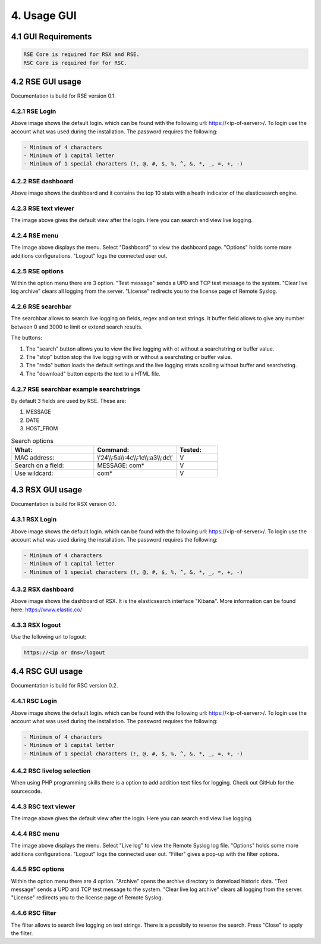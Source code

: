 4. Usage GUI
============

.. _UsageGUI:

4.1 GUI Requirements
--------------------

.. code-block:: console

   RSE Core is required for RSX and RSE.
   RSC Core is required for for RSC.

4.2 RSE GUI usage
-----------------

Documentation is build for RSE version 0.1.

4.2.1 RSE Login
^^^^^^^^^^^^^^^

.. image:: https://github.com/tslenter/RS/blob/main/doc/images/rse_login.jpg?raw=true
   :width: 300
   :align: center
   :alt: image 1

Above image shows the default login. which can be found with the following url: https://<ip-of-server>/. To login use the account what was used during the installation.
The password requires the following:

.. code-block:: console

   - Minimum of 4 characters
   - Minimum of 1 capital letter
   - Minimum of 1 special characters (!, @, #, $, %, ^, &, *, _, =, +, -)

4.2.2 RSE dashboard
^^^^^^^^^^^^^^^^^^^

.. image:: https://github.com/tslenter/RS/blob/main/doc/images/rse_dashboard.jpg?raw=true
   :width: 400
   :align: center

Above image shows the dashboard and it contains the top 10 stats with a heath indicator of the elasticsearch engine.
   
4.2.3 RSE text viewer
^^^^^^^^^^^^^^^^^^^^^

.. image:: https://github.com/tslenter/RS/blob/main/doc/images/rse_text_screen.jpg?raw=true
   :width: 400
   :align: center
   
The image above gives the default view after the login. Here you can search end view live logging.

4.2.4 RSE menu
^^^^^^^^^^^^^^

.. image:: https://github.com/tslenter/RS/blob/main/doc/images/rse_menu.jpg?raw=true
   :width: 800
   :align: center
   
The image above displays the menu. Select "Dashboard" to view the dashboard page. "Options" holds some more additions configurations. "Logout" logs the connected user out. 
   
4.2.5 RSE options
^^^^^^^^^^^^^^^^^

.. image:: https://github.com/tslenter/RS/blob/main/doc/images/rse_menu_dropdown.jpg?raw=true
   :width: 400
   :align: center
   
Within the option menu there are 3 option. "Test message" sends a UPD and TCP test message to the system. "Clear live log archive" clears all logging from the server.
"License" redirects you to the license page of Remote Syslog.

4.2.6 RSE searchbar
^^^^^^^^^^^^^^^^^^^

.. image:: https://github.com/tslenter/RS/blob/main/doc/images/rse_searchbar.jpg?raw=true
   :width: 800
   :align: center
   
The searchbar allows to search live logging on fields, regex and on text strings. It buffer field allows to give any number between 0 and 3000 to limit or extend search results.

The buttons:

1) The "search" button allows you to view the live logging with ot without a searchstring or buffer value.
2) The "stop" button stop the live logging with or without a searchsting or buffer value.
3) The "redo" button loads the default settings and the live logging strats scolling without buffer and searchsting.
4) The "download" button exports the text to a HTML file.

4.2.7 RSE searchbar example searchstrings
^^^^^^^^^^^^^^^^^^^^^^^^^^^^^^^^^^^^^^^^^

By default 3 fields are used by RSE. These are:

1) MESSAGE
2) DATE
3) HOST_FROM

.. list-table:: Search options
   :widths: 40 40 20 
   :header-rows: 1

   * - What:
     - Command:
     - Tested:
   * - MAC address:
     - \\\'24\\\\:5a\\\\:4c\\\\:1e\\\\:a3\\\\:dc\\\'
     - V
   * - Search on a field:
     - MESSAGE: com*
     - V
   * - Use wildcard:
     - com*
     - V

4.3 RSX GUI usage
-----------------

Documentation is build for RSX version 0.1.

4.3.1 RSX Login
^^^^^^^^^^^^^^^

.. image:: https://github.com/tslenter/RS/blob/main/doc/images/rsx_login.jpg?raw=true
   :width: 300
   :align: center
   :alt: image 1

Above image shows the default login. which can be found with the following url: https://<ip-of-server>/. To login use the account what was used during the installation.
The password requires the following:

.. code-block:: console

   - Minimum of 4 characters
   - Minimum of 1 capital letter
   - Minimum of 1 special characters (!, @, #, $, %, ^, &, *, _, =, +, -)
   
4.3.2 RSX dashboard
^^^^^^^^^^^^^^^^^^^

.. image:: https://github.com/tslenter/RS/blob/main/doc/images/rsx_dashboard.jpg?raw=true
   :width: 400
   :align: center

Above image shows the dashboard of RSX. It is the elasticsearch interface "Kibana". More information can be found here: https://www.elastic.co/

4.3.3 RSX logout
^^^^^^^^^^^^^^^^

Use the following url to logout:

.. code-block:: console
   
   https://<ip or dns>/logout

4.4 RSC GUI usage
-----------------

Documentation is build for RSC version 0.2.

4.4.1 RSC Login
^^^^^^^^^^^^^^^

.. image:: https://github.com/tslenter/RS/blob/main/doc/images/rsc_login.jpg?raw=true
   :width: 300
   :align: center
   :alt: image 1

Above image shows the default login. which can be found with the following url: https://<ip-of-server>/. To login use the account what was used during the installation.
The password requires the following:

.. code-block:: console

   - Minimum of 4 characters
   - Minimum of 1 capital letter
   - Minimum of 1 special characters (!, @, #, $, %, ^, &, *, _, =, +, -)

4.4.2 RSC livelog selection
^^^^^^^^^^^^^^^^^^^^^^^^^^^

.. image:: https://github.com/tslenter/RS/blob/main/doc/images/rsc_menu_livelog.jpg?raw=true
   :width: 400
   :align: center

When using PHP programming skills there is a option to add addition text files for logging. Check out GitHub for the sourcecode.
   
4.4.3 RSC text viewer
^^^^^^^^^^^^^^^^^^^^^

.. image:: https://github.com/tslenter/RS/blob/main/doc/images/rsc_text_screen.jpg?raw=true
   :width: 400
   :align: center
   
The image above gives the default view after the login. Here you can search end view live logging.

4.4.4 RSC menu
^^^^^^^^^^^^^^

.. image:: https://github.com/tslenter/RS/blob/main/doc/images/rsc_menu.jpg?raw=true
   :width: 800
   :align: center
   
The image above displays the menu. Select "Live log" to view the Remote Syslog log file. "Options" holds some more additions configurations. "Logout" logs the connected user out. "Filter" gives a pop-up with the filter options.
   
4.4.5 RSC options
^^^^^^^^^^^^^^^^^

.. image:: https://github.com/tslenter/RS/blob/main/doc/images/rsc_menu_dropdown.jpg?raw=true
   :width: 400
   :align: center
   
Within the option menu there are 4 option. "Archive" opens the archive directory to donwload historic data. "Test message" sends a UPD and TCP test message to the system. "Clear live log archive" clears all logging from the server.
"License" redirects you to the license page of Remote Syslog.

4.4.6 RSC filter
^^^^^^^^^^^^^^^^

.. image:: https://github.com/tslenter/RS/blob/main/doc/images/rsc_filter.jpg?raw=true
   :width: 800
   :align: center
   
The filter allows to search live logging on text strings. There is a possibily to reverse the search. Press "Close" to apply the filter.
